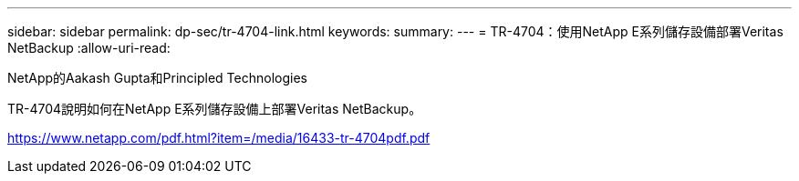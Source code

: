---
sidebar: sidebar 
permalink: dp-sec/tr-4704-link.html 
keywords:  
summary:  
---
= TR-4704：使用NetApp E系列儲存設備部署Veritas NetBackup
:allow-uri-read: 


NetApp的Aakash Gupta和Principled Technologies

TR-4704說明如何在NetApp E系列儲存設備上部署Veritas NetBackup。

link:https://www.netapp.com/pdf.html?item=/media/16433-tr-4704pdf.pdf["https://www.netapp.com/pdf.html?item=/media/16433-tr-4704pdf.pdf"^]
